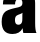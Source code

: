 SplineFontDB: 3.2
FontName: 0000_0000.ttf
FullName: Untitled27
FamilyName: Untitled27
Weight: Regular
Copyright: Copyright (c) 2022, 
UComments: "2022-6-25: Created with FontForge (http://fontforge.org)"
Version: 001.000
ItalicAngle: 0
UnderlinePosition: -100
UnderlineWidth: 50
Ascent: 800
Descent: 200
InvalidEm: 0
LayerCount: 2
Layer: 0 0 "Back" 1
Layer: 1 0 "Fore" 0
XUID: [1021 162 2050247783 15553123]
OS2Version: 0
OS2_WeightWidthSlopeOnly: 0
OS2_UseTypoMetrics: 1
CreationTime: 1656144971
ModificationTime: 1656144971
OS2TypoAscent: 0
OS2TypoAOffset: 1
OS2TypoDescent: 0
OS2TypoDOffset: 1
OS2TypoLinegap: 0
OS2WinAscent: 0
OS2WinAOffset: 1
OS2WinDescent: 0
OS2WinDOffset: 1
HheadAscent: 0
HheadAOffset: 1
HheadDescent: 0
HheadDOffset: 1
OS2Vendor: 'PfEd'
DEI: 91125
Encoding: ISO8859-1
UnicodeInterp: none
NameList: AGL For New Fonts
DisplaySize: -48
AntiAlias: 1
FitToEm: 0
BeginChars: 256 1

StartChar: a
Encoding: 97 97 0
Width: 957
VWidth: 2048
Flags: HW
LayerCount: 2
Fore
SplineSet
73 714 m 1
 74.3333333333 822.666666667 100.333333333 903.333333333 151 956 c 0
 217 1024.66666667 329.666666667 1059 489 1059 c 0
 668.333333333 1059 785.666666667 1014.66666667 841 926 c 0
 863 890.666666667 875.333333333 835 878 759 c 0
 878.666666667 749.666666667 879 724.666666667 879 684 c 2
 879 260 l 2
 878.333333333 130.666666667 889.333333333 44 912 0 c 1
 583 0 l 1
 573 44.6666666667 567.333333333 84.6666666667 566 120 c 1
 518.666666667 22.6666666667 433.666666667 -26 311 -26 c 0
 131.666666667 -26 42 76.3333333333 42 281 c 0
 42 405 75 491 141 539 c 0
 177 564.333333333 231.333333333 586.666666667 304 606 c 0
 319.333333333 610.666666667 370.333333333 622.666666667 457 642 c 0
 503 652.666666667 533 669.333333333 547 692 c 0
 556.333333333 707.333333333 561 728.666666667 561 756 c 0
 561 818.666666667 531.666666667 850 473 850 c 0
 408.333333333 850 376 804.666666667 376 714 c 1
 73 714 l 1
563 506 m 1
 549 492.666666667 514.666666667 476.333333333 460 457 c 0
 426 444.333333333 403.666666667 428.666666667 393 410 c 0
 380.333333333 389.333333333 374 360.666666667 374 324 c 0
 374 245.333333333 402.333333333 206 459 206 c 0
 506.333333333 206 537 229.666666667 551 277 c 0
 556.333333333 295.666666667 559 325.333333333 559 366 c 2
 559 422 l 2
 559 460.666666667 560.333333333 488.666666667 563 506 c 1
EndSplineSet
EndChar
EndChars
EndSplineFont
